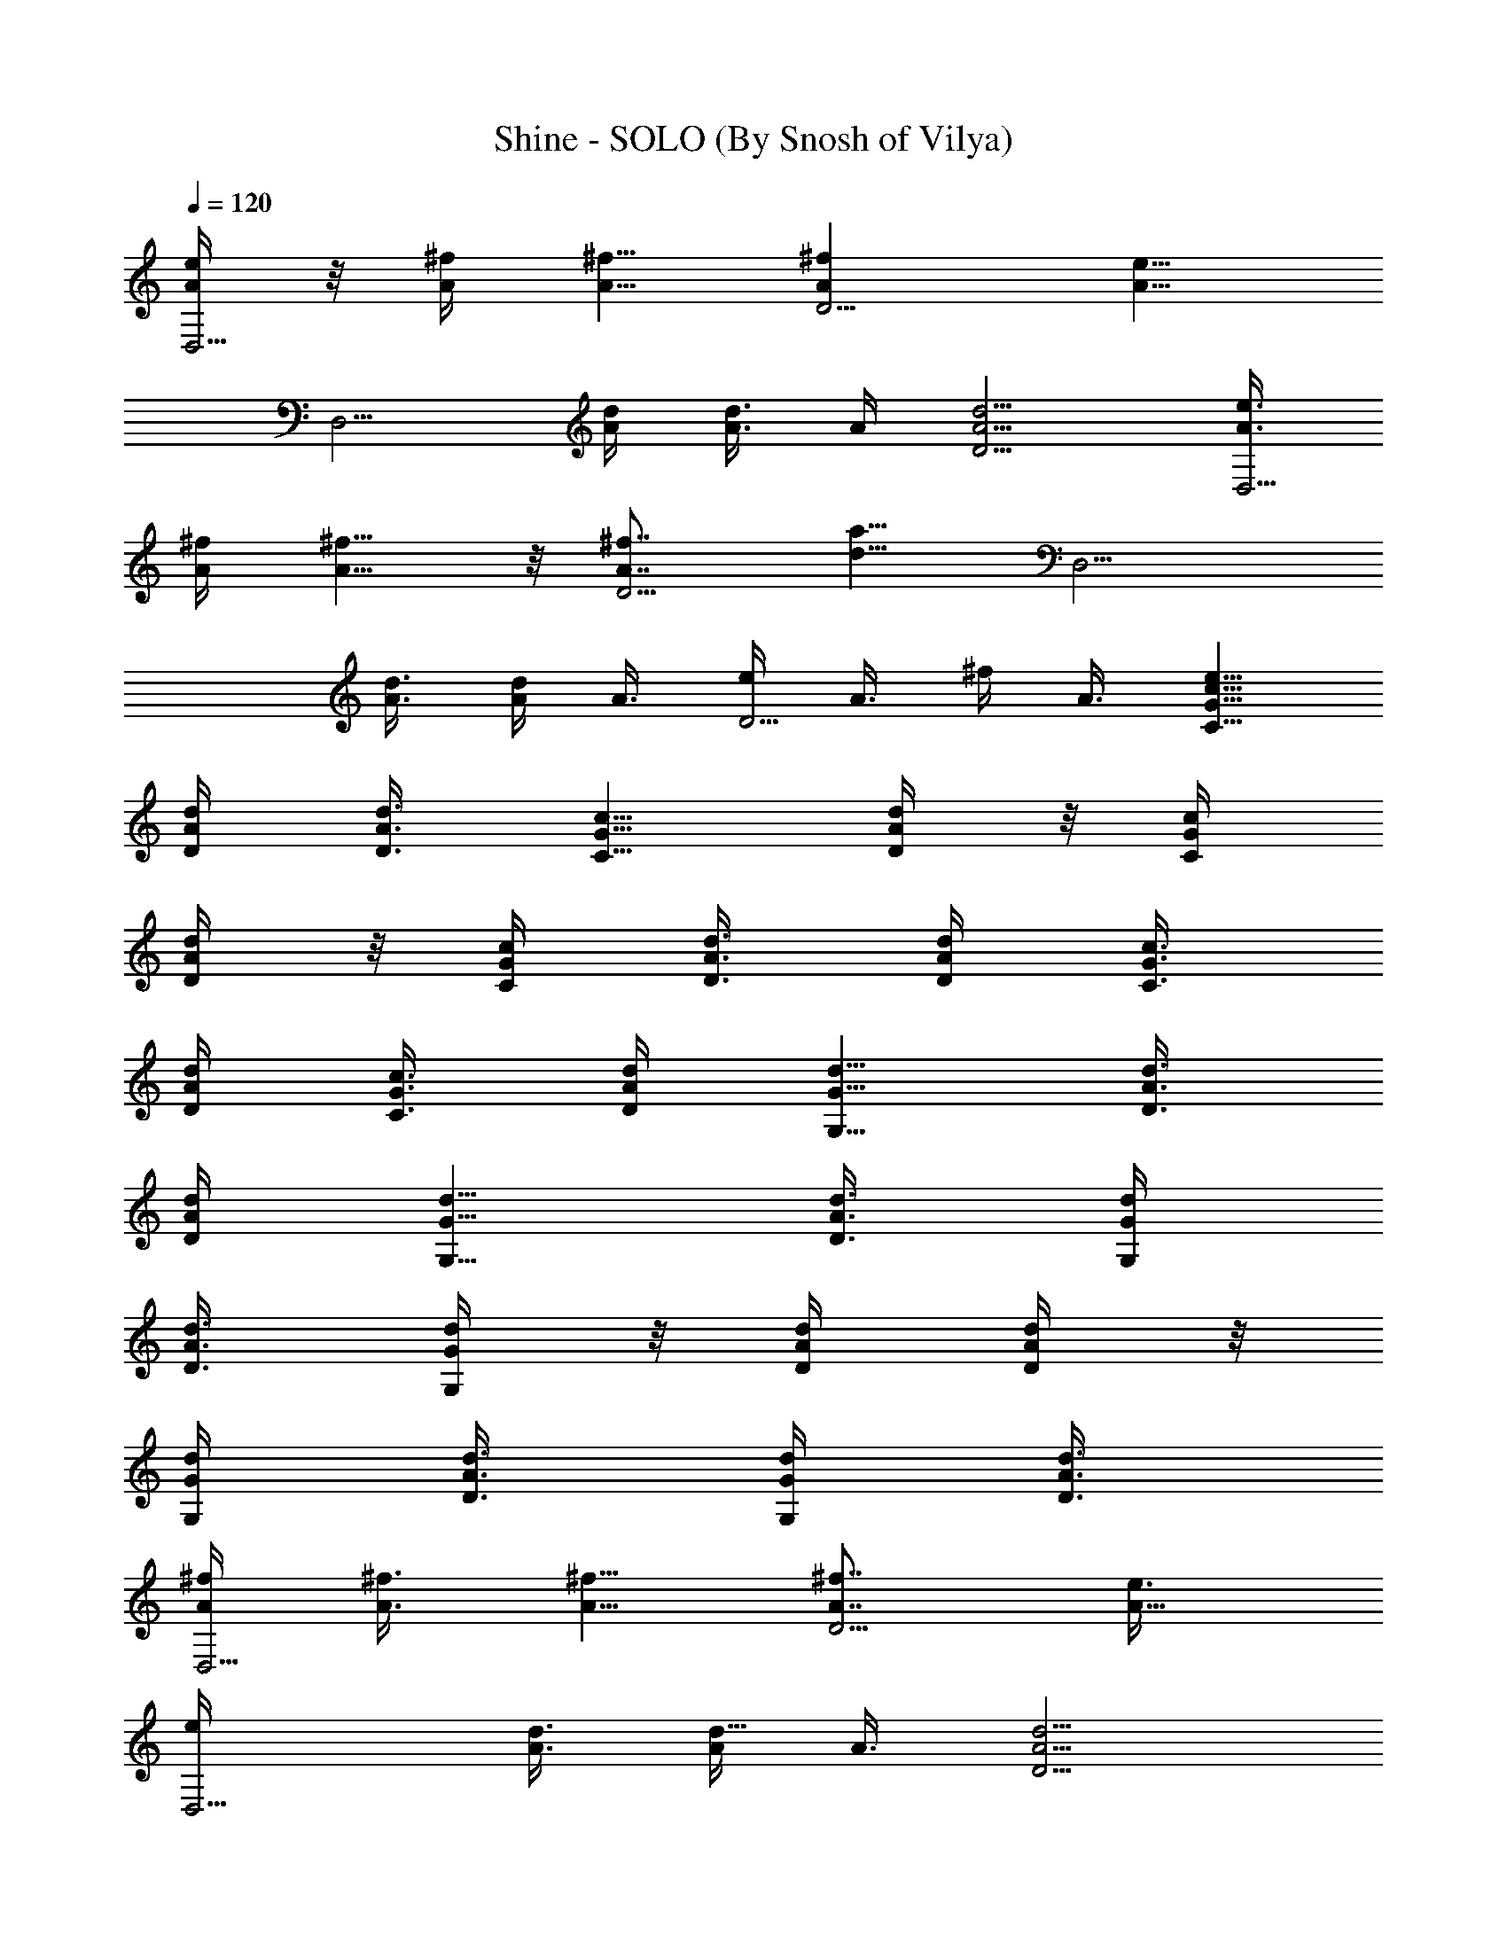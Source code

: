 X:1
T:Shine - SOLO (By Snosh of Vilya)
Z:Collective Soul
L:1/4
Q:120
K:C
[A/4e/4D,5/4] z/8 [A/4^f/4] [A5/8^f5/8] [A^fD5/4] [A5/8e5/8z/4]
[D,5/4z3/8] [A/4d/4] [A3/8d3/8] A/4 [A5/4d5/4D5/4] [A3/8e3/8D,5/4]
[A/4^f/4] [A5/8^f5/8] z/8 [A7/8^f7/8D5/4] [d5/8a5/8z3/8] [D,5/4z/4]
[A3/8d3/8] [A/4d/4] A3/8 [e/4D5/4] A3/8 ^f/4 A3/8 [G5/8c5/8e5/8C5/8]
[A/4d/4D/4] [A3/8d3/8D3/8] [G5/8c5/8C5/8] [A/4d/4D/4] z/8 [G/4c/4C/4]
[A/4d/4D/4] z/8 [G/4c/4C/4] [A3/8d3/8D3/8] [A/4d/4D/4] [G3/8c3/8C3/8]
[A/4d/4D/4] [G3/8c3/8C3/8] [A/4d/4D/4] [G5/8d5/8G,5/8] [A3/8d3/8D3/8]
[A/4d/4D/4] [G5/8d5/8G,5/8] [A3/8d3/8D3/8] [G/4d/4G,/4]
[A3/8d3/8D3/8] [G/4d/4G,/4] z/8 [A/4d/4D/4] [A/4d/4D/4] z/8
[G/4d/4G,/4] [A3/8d3/8D3/8] [G/4d/4G,/4] [A3/8d3/8D3/8]
[A/4^f/4D,5/4] [A3/8^f3/8] [A5/8^f5/8] [A7/8^f7/8D5/4] [A5/8e3/8]
[D,5/4e/4] [A3/8d3/8] [A/4d5/8] A3/8 [A5/4d5/4D5/4]
[A3/8e3/8D,5/4^f3/8] [A/4^f/4] [A5/8^f3/8] ^f/4 [A^fD5/4]
[d5/8a5/8z/4] [D,5/4z3/8] [A/4d/4] [A3/8d5/8] A/4 [e5/8D5/4z3/8] A/4
[^f5/8z3/8] A/4 z/8 [G/2c/2e5/8C/2] z/8 [A/4d/4D/4] [A3/8dD3/8]
[G5/8c5/8C5/8] [A/4d5/8D/4] [G3/8c3/8C3/8] [A/4d/4D/4] [G3/8c3/8C3/8]
[A/4d/4D/4] [A3/8d3/8D3/8] [G/4c/4C/4e5/8] [A3/8d3/8D3/8]
[G/4c/4C/4^f7/8] [A3/8d3/8D3/8] [G5/8d5/8G,5/8z/4] e3/8 [A/4d3/8D/4]
z/8 [A/4d/4D/4] [G5/8d5/8G,5/8] [A3/8d3/8D3/8] [G/4d/4G,/4]
[A3/8d3/8D3/8] [G/4d/4G,/4] [A3/8d3/8D3/8] [A/4d/4D/4]
[G3/8d3/8G,3/8] [A/4d/4D/4] [G3/8d3/8G,3/8] [A/4d/4D/4]
[A3/8^f3/8D,5/4] [A/4^f/4] [A5/8^f3/8] ^f/4 [A^fD5/4] [A5/8e5/8z3/8]
[D,5/4z/4] [A3/8d3/8] [A/4d/4] [A3/8d3/8] [A5/4d5/4D5/4]
[A/4e/4D,5/4^f/4] [A3/8^f3/8] [A5/8^f/4] ^f3/8 [A7/8^f7/8D5/4]
[d5/8a5/8z3/8] [D,5/4z3/8] [A/4d/4] [A/4d5/8] z/8 A/4 [e5/8D5/4z3/8]
A/4 [^f5/8z3/8] A/4 [G5/8c5/8e5/8C5/8] [A3/8d3/8D3/8] [A/4d7/8D/4]
[G5/8c5/8C5/8] [A3/8d5/8D3/8] [G/4c/4C/4] [A3/8d3/8D3/8] [G/4c/4C/4]
[A3/8d3/8D3/8] [A/4d/4D/4] z/8 [G/4c/4C/4e/2] [A/4d/4D/4] z/8
[G/4c/4C/4^f7/8] [A3/8d3/8D3/8] [G5/8d5/8G,5/8z/4] e3/8 [A/4d/4D/4]
[A3/8d3/8D3/8] [G5/8d5/8G,5/8] [A/4d/4D/4] [G3/8d3/8G,3/8]
[A/4d/4D/4] [G3/8d3/8G,3/8] [A/4d/4D/4] [A3/8d3/8D3/8] [G/4d/4G,/4]
[A3/8d3/8D3/8] [G/4d/4G,/4] z/8 [A/4d/4D/4] [A5/8d5/8D,5/8]
[A3/8d3/8D,3/8] [A/4d/4D,/4] [c3/8=f3/8F,3/8] [A/4d/4D,/4]
[A3/8d3/8D,3/8] [c/4f/4F,/4] [A3/8d3/8D,3/8] [A/4d/4D,/4]
[c3/8f3/8F,3/8] [A/4d/4D,/4] [d5/8g5/8G,5/8] d5/8 [A5/8d5/8D,5/8] z/8
[A/4d/4D,/4] [A/4d/4D,/4] z/8 [c/4f/4F,/4] [A3/8d3/8D,3/8]
[A/4d/4D,/4] [c3/8f3/8F,3/8] [A/4d/4D,/4] [A3/8d3/8D,3/8]
[c/4f/4F,/4] [A3/8d3/8D,3/8] [d5/8g5/8G,5/8] [^d5/8^g5/8^G,5/8]
[A5/8=d5/8D,5/8] [A/4d/4D,/4] [A3/8d3/8D,3/8] [c/4f/4F,/4] z/8
[A/4d/4D,/4] [A/4d/4D,/4] z/8 [c/4f/4F,/4] [A3/8d3/8D,3/8]
[A/4d/4D,/4] [c3/8f3/8F,3/8] [A/4d/4D,/4] [d5/8=g5/8=G,5/8] d5/8
[A5/8d5/8D,5/8] [A3/8d3/8D,3/8] [A/4d/4D,/4] [c3/8f3/8F,3/8]
[A/4d/4D,/4] [A3/8d3/8D,3/8] [c/4f/4F,/4] z/8 [A/4d/4D,/4]
[A/4d/4D,/4] z/8 [c/4f/4F,/4] [A3/8d3/8D,3/8] [d5/8g5/8G,5/8]
[^d5/8^g5/8^G,5/8] [c5/8=d5/8=g5/8C15/8] ^f/4 e3/8 [d7/8z5/8] C/4
[B13/8d13/8=G,23/8] [B/4g/4] z/8 [B/4d/4g/4] [B3/8d3/8g3/8]
[B/4e/4g/4] [B5/8e5/8g5/8D5/2] [A5/8d5/8^f5/8] [A5/4d5/4^f5/4]
[A5/4d5/4^f5/4D3/8] D/4 D5/8 [d5/4^f5/4a5/4D5/4] z/8
[c5/8d5/8g5/8C15/8] ^f/4 e3/8 [d7/8z5/8] C/4 [B13/8d13/8G,23/8]
[B/4g/4] [B3/8d3/8g3/8] [B/4d/4g/4] [B3/8e3/8g3/8] [B5/8e5/8g5/8D5/2]
[A5/8d5/8^f5/8] [A5/4d5/4^f5/4] [A5/4d5/4^f5/4D3/8] D/4 D5/8
[d5/4^f5/4a5/4D5/4] [c5/8d5/8g5/8C15/8] ^f3/8 e3/8 [d7/8z5/8] C/4
[B13/8d13/8G,23/8] [B/4g/4] [B3/8d3/8g3/8] [B/4d/4g/4] [B3/8e3/8g3/8]
[B5/8e5/8g5/8D5/2] [A5/8d5/8^f5/8] [A5/4d5/4^f5/4] [A5/4d5/4^f5/4D/4]
z/8 D/4 D5/8 [d5/4^f5/4a5/4D5/4] [c5/8d5/8g5/8C15/8] ^f3/8 e/4
[dz5/8] C3/8 [B3/2d3/2G,23/8] z/8 [B/4g/4] [B3/8d3/8g3/8] [B/4d/4g/4]
[B3/8e3/8g3/8] [B5/8e5/8g5/8D5/2] [A5/8d5/8^f5/8] [A5/4d5/4^f5/4]
[A5/4d5/4^f5/4D/4] D3/8 D5/8 [d5/4^f5/4a5/4D5/4] [G3/8e3/8D,5/4]
[A/4^f/4] [A5/8^f5/8] [A^fD5/4] [A5/8e5/8z/4] [D,5/4z3/8] [A/4d/4]
[A3/8d3/8] A/4 [A5/4d5/4D5/4] z/8 [A/4e/4D,5/4] [A/4^f/4] z/8
[A5/8^f5/8] [A7/8^f7/8D5/4] [d5/8a5/8z3/8] [D,5/4z/4] [A3/8d3/8]
[A/4d/4] A3/8 [e/4D5/4] A3/8 ^f/4 A3/8 [G5/8c5/8e5/8C5/8] [A/4d/4D/4]
z/8 [A/4d/4D/4] [G5/8c5/8C5/8] [A3/8d3/8D3/8] [G/4c/4C/4]
[A3/8d3/8D3/8] [G/4c/4C/4] [A3/8d3/8D3/8] [A/4d/4D/4] [G3/8c3/8C3/8]
[A/4d/4D/4] [G3/8c3/8C3/8] [A/4d/4D/4] [G5/8d5/8G,5/8] [A3/8d3/8D3/8]
[A/4d/4D/4] [G5/8d5/8G,5/8] z/8 [A/4d/4D/4] [G/4d/4G,/4] z/8
[A/4d/4D/4] [G3/8d3/8G,3/8] [A/4d/4D/4] [A3/8d3/8D3/8] [G/4d/4G,/4]
[A3/8d3/8D3/8] [G/4d/4G,/4] [A3/8d3/8D3/8] [A/4^f/4D,5/4] [A3/8^f3/8]
[A5/8^f5/8] [A7/8^f7/8D5/4] [A5/8e3/8] [D,5/4e/4] z/8 [A/4d/4]
[A/4d5/8] z/8 A/4 [A5/4d5/4D5/4] [A3/8e3/8D,5/4^f3/8] [A/4^f/4]
[A5/8^f3/8] ^f/4 [A^fD5/4] [d5/8a5/8z/4] [D,5/4z3/8] [A/4d/4]
[A3/8d5/8] A/4 z/8 [e/2D5/4z/4] A/4 z/8 [^f5/8z/4] A3/8
[G5/8c5/8e5/8C5/8] [A/4d/4D/4] [A3/8dD3/8] [G5/8c5/8C5/8]
[A/4d5/8D/4] [G3/8c3/8C3/8] [A/4d/4D/4] [G3/8c3/8C3/8] [A/4d/4D/4]
[A3/8d3/8D3/8] [G/4c/4C/4e5/8] [A3/8d3/8D3/8] [G/4c/4C/4^f7/8] z/8
[A/4d/4D/4] [G5/8d5/8G,5/8z3/8] e/4 [A3/8d3/8D3/8] [A/4d/4D/4]
[G5/8d5/8G,5/8] [A3/8d3/8D3/8] [G/4d/4G,/4] [A3/8d3/8D3/8]
[G/4d/4G,/4] [A3/8d3/8D3/8] [A/4d/4D/4] [G3/8d3/8G,3/8] [A/4d/4D/4]
[G3/8d3/8G,3/8] [A/4d/4D/4] [A3/8^f3/8D,5/4] [A/4^f/4] z/8 [A/2^f/4]
^f/4 z/8 [A7/8^f7/8D5/4] [A5/8e5/8z3/8] [D,5/4z/4] [A3/8d3/8]
[A/4d/4] [A3/8d3/8] [A5/4d5/4D5/4] [A/4e/4D,5/4^f/4] [A3/8^f3/8]
[A5/8^f/4] ^f3/8 [A7/8^f7/8D5/4] z/8 [d5/8a5/8z/4] [D,5/4z3/8]
[A/4d/4] [A3/8d5/8] A/4 [e5/8D5/4z3/8] A/4 [^f5/8z3/8] A/4
[G5/8c5/8e5/8C5/8] [A3/8d3/8D3/8] [A/4d7/8D/4] [G5/8c5/8C5/8]
[A3/8d5/8D3/8] [G/4c/4C/4] z/8 [A/4d/4D/4] [G/4c/4C/4] z/8
[A/4d/4D/4] [A3/8d3/8D3/8] [G/4c/4C/4e5/8] [A3/8d3/8D3/8]
[G/4c/4C/4^f7/8] [A3/8d3/8D3/8] [G5/8d5/8G,5/8z/4] e3/8 [A/4d/4D/4]
[A3/8d3/8D3/8] [G5/8d5/8G,5/8] [A/4d/4D/4] [G3/8d3/8G,3/8]
[A/4d/4D/4] [G3/8d3/8G,3/8] [A/4d/4D/4] z/8 [A/4d/4D/4] [G/4d/4G,/4]
z/8 [A/4d/4D/4] [G3/8d3/8G,3/8] [A/4d/4D/4] [A5/8d5/8D,5/8]
[A3/8d3/8D,3/8] [A/4d/4D,/4] [c3/8=f3/8F,3/8] [A/4d/4D,/4]
[A3/8d3/8D,3/8] [c/4f/4F,/4] [A3/8d3/8D,3/8] [A/4d/4D,/4]
[c3/8f3/8F,3/8] [A/4d/4D,/4] [d5/8g5/8G,5/8] z/8 d/2 z/8
[A5/8d5/8D,5/8] [A/4d/4D,/4] [A3/8d3/8D,3/8] [c/4f/4F,/4]
[A3/8d3/8D,3/8] [A/4d/4D,/4] [c3/8f3/8F,3/8] [A/4d/4D,/4]
[A3/8d3/8D,3/8] [c/4f/4F,/4] [A3/8d3/8D,3/8] [d5/8g5/8G,5/8]
[^d5/8^g5/8^G,5/8] [A5/8=d5/8D,5/8] [A/4d/4D,/4] z/8 [A/4d/4D,/4]
[c3/8f3/8F,3/8] [A/4d/4D,/4] [A3/8d3/8D,3/8] [c/4f/4F,/4]
[A3/8d3/8D,3/8] [A/4d/4D,/4] [c3/8f3/8F,3/8] [A/4d/4D,/4]
[d5/8=g5/8=G,5/8] d5/8 [A5/8d5/8D,5/8] [A3/8d3/8D,3/8] [A/4d/4D,/4]
z/8 [c/4f/4F,/4] [A/4d/4D,/4] z/8 [A/4d/4D,/4] [c3/8f3/8F,3/8]
[A/4d/4D,/4] [A3/8d3/8D,3/8] [c/4f/4F,/4] [A3/8d3/8D,3/8]
[d5/8g5/8G,5/8] [^d5/8^g5/8^G,5/8] [c5/8=d5/8=g5/8C15/8] ^f/4 e3/8
[dz5/8] C/4 z/8 [B3/2d3/2=G,11/4] [B3/8g3/8] [B/4d/4g/4]
[B3/8d3/8g3/8] [B/4e/4g/4] [B5/8e5/8g5/8D5/2] [A5/8d5/8^f5/8]
[A5/4d5/4^f5/4] [A5/4d5/4^f5/4D3/8] D/4 z/8 D/2 z/8
[d5/4^f5/4a5/4D5/4] [c5/8d5/8g5/8C15/8] ^f/4 e3/8 [d7/8z5/8] C/4
[B13/8d13/8G,23/8] [B/4g/4] z/8 [B/4d/4g/4] [B/4d/4g/4] z/8
[B/4e/4g/4] [B5/8e5/8g5/8D5/2] [A5/8d5/8^f5/8] [A5/4d5/4^f5/4]
[A5/4d5/4^f5/4D3/8] D/4 D5/8 [d5/4^f5/4a5/4D5/4] z/8
[c/2d/2g5/8C15/8] z/8 ^f/4 e3/8 [d7/8z5/8] C/4 [B13/8d13/8G,23/8]
[B/4g/4] [B3/8d3/8g3/8] [B/4d/4g/4] [B3/8e3/8g3/8] [B5/8e5/8g5/8D5/2]
[A5/8d5/8^f5/8] [A5/4d5/4^f5/4] [A5/4d5/4^f5/4D3/8] D/4 D5/8
[d5/4^f5/4a5/4D5/4] [c5/8d5/8g5/8C15/8] ^f3/8 e/4 [dz3/4] C/4
[B13/8d13/8G,23/8] [B/4g/4] [B3/8d3/8g3/8] [B/4d/4g/4] [B3/8e3/8g3/8]
[B5/8e5/8g5/8D5/2] [A5/8d5/8^f5/8] [A5/4d5/4^f5/4] [A5/4d5/4^f5/4D/4]
z/8 D/4 D5/8 [d5/4^f5/4a5/4D5/4] [G3/8e3/8D,5/4] [A/4^f/4]
[A5/8^f5/8] [A^fD5/4] [A5/8e5/8z/4] [D,5/4z3/8] [A/4d/4] [A3/8d3/8]
A/4 z/8 [A5/4d5/4D5/4] [A/4e/4D,5/4] [A3/8^f3/8] [A5/8^f5/8]
[A7/8^f7/8D5/4] [d5/8a5/8z3/8] [D,5/4z/4] [A3/8d3/8] [A/4d/4] A3/8
[e/4D5/4] A3/8 ^f/4 z/8 A/4 [G5/8c5/8e5/8C5/8] [A3/8d3/8D3/8]
[A/4d/4D/4] [G5/8c5/8C5/8] [A3/8d3/8D3/8] [G/4c/4C/4] [A3/8d3/8D3/8]
[G/4c/4C/4] [A3/8d3/8D3/8] [A/4d/4D/4] [G3/8c3/8C3/8] [A/4d/4D/4]
[G3/8c3/8C3/8] [A/4d/4D/4] [G5/8d5/8G,5/8] z/8 [A/4d/4D/4]
[A/4d/4D/4] z/8 [G5/8d5/8G,5/8] [A/4d/4D/4] [G3/8d3/8G,3/8]
[A/4d/4D/4] [G3/8d3/8G,3/8] [A/4d/4D/4] [A3/8d3/8D3/8] [G/4d/4G,/4]
[A3/8d3/8D3/8] [G/4d/4G,/4] [A3/8d3/8D3/8] [A5/8d5/8D,5/8]
[A/4d/4D5/8] [A3/8d3/8] [A5/8d5/8D,5/8] [A/4d/4D5/8] z/8
[A5/8d5/8z/4] [D,5/8z3/8] [A/4d/4] [A3/8d3/8D5/8] [A/4d/4]
[A5/8d5/8D,5/8] [A3/8d3/8D5/8] [A/4d/4] [A5/8d5/8D,5/8]
[A3/8d3/8D5/8] [A/4d/4] [A5/8d5/8D,5/8] [A3/8d3/8D5/8] [A5/8d5/8z3/8]
[D,/2z/4] [A/4d/4] z/8 [A/4d/4D5/8] [A3/8d3/8] [A5/8d5/8D,5/8]
[A/4d/4D5/8] [A3/8d3/8] [G5/8c5/8d5/8C,5/8] [G/4c/4d/4C5/8]
[G3/8c3/8d3/8] [G5/8c5/8d5/8C,5/8] [G/4c/4d/4C5/8] [G5/8c5/8d5/8z3/8]
[C,5/8z/4] [G3/8c3/8d3/8] [G/4c/4d/4C5/8] z/8 [G/4c/4d/4]
[G5/8c5/8d5/8C,5/8] [G3/8c3/8d3/8C3/8] [G/4c/4d/4D/4] [B5/8d5/8G,5/8]
[B3/8d3/8G5/8] [B/4d/4] [B5/8d5/8G,5/8] [B3/8d3/8G5/8] [B5/8d5/8z/4]
[G,5/8z3/8] [B/4d/4] [B3/8d3/8G5/8] [B/4d/4] [B5/8d5/8G,5/8] z/8
[B/4d/4G/2] [B/4d/4] z/8 [A5/8d5/8D,5/8] [A/4d/4D5/8] [A3/8d3/8]
[A5/8d5/8D,5/8] [A/4d/4D5/8] [A5/8d5/8z3/8] [D,5/8z/4] [A3/8d3/8]
[A/4d/4D5/8] [A3/8d3/8] [A5/8d5/8D,5/8] [A/4d/4D5/8] [A3/8d3/8]
[A5/8d5/8D,5/8] [A/4d/4D5/8] z/8 [A/4d/4] [A5/8d5/8D,5/8]
[A3/8d3/8D5/8] [A5/8d5/8z/4] [D,5/8z3/8] [A/4d/4] [A3/8d3/8D5/8]
[A/4d/4] [A5/8d5/8D,5/8] [A3/8d3/8D5/8] [A/4d/4] [G5/8c5/8d5/8C,5/8]
[G3/8c3/8d3/8C5/8] [G/4c/4d/4] z/8 [G/2c/2d/2C,/2] z/8
[G/4c/4d/4C5/8] [G5/8c5/8d5/8z3/8] [C,5/8z/4] [G3/8c3/8d3/8]
[G/4c/4d/4C5/8] [G3/8c3/8d3/8] [G5/8c5/8d5/8C,5/8] [G/4c/4d/4C/4]
[G3/8c3/8d3/8D3/8] [B5/8d5/8G,5/8] [B/4d/4G5/8] [B3/8d3/8]
[B5/8d5/8G,5/8] [B/4d/4G5/8] z/8 [B/2d/2z/4] [G,5/8z3/8] [B/4d/4]
[B3/8d3/8G5/8] [B/4d/4] [B5/8d5/8G,5/8] [B3/8d3/8G5/8] [B/4d/4]
[A3/8e3/8D,5/4] [A/4^f/4] [A5/8^f5/8] [A^fD5/4] [A5/8e5/8z/4]
[D,5/4z3/8] [A/4d/4] z/8 [A/4d/4] A/4 z/8 [A5/4d5/4D5/4]
[A/4e/4D,5/4] [A3/8^f3/8] [A5/8^f5/8] [A7/8^f7/8D5/4] [d5/8a5/8z3/8]
[D,5/4z/4] [A3/8d3/8] [A/4d/4] A3/8 [e/4D5/4] z/8 A/4 ^f/4 z/8 A/4
[G5/8c5/8e5/8C5/8] [A3/8d3/8D3/8] [A/4d/4D/4] [G5/8c5/8C5/8]
[A3/8d3/8D3/8] [G/4c/4C/4] [A3/8d3/8D3/8] [G/4c/4C/4] [A3/8d3/8D3/8]
[A/4d/4D/4] [G3/8c3/8C3/8] [A/4d/4D/4] [G3/8c3/8C3/8] [A/4d/4D/4] z/8
[G/2d/2G,/2] z/8 [A/4d/4D/4] [A3/8d3/8D3/8] [G5/8d5/8G,5/8]
[A/4d/4D/4] [G3/8d3/8G,3/8] [A/4d/4D/4] [G3/8d3/8G,3/8] [A/4d/4D/4]
[A3/8d3/8D3/8] [G/4d/4G,/4] [A3/8d3/8D3/8] [G/4d/4G,/4]
[A3/8d3/8D3/8] [A/4^f/4D,5/4] [A3/8^f3/8] [A5/8^f5/8] [A^fD5/4]
[A5/8e/4] [D,5/4e3/8] [A/4d/4] [A3/8d5/8] A/4 [A5/4d5/4D5/4]
[A3/8e3/8D,5/4^f3/8] [A/4^f/4] [A5/8^f3/8] ^f/4 [A^fD5/4]
[d5/8a5/8z3/8] [D,5/4z/4] [A3/8d3/8] [A/4d5/8] A3/8 [e5/8D5/4z/4]
A3/8 [^f5/8z/4] A3/8 [G5/8c5/8e5/8C5/8] [A/4d/4D/4] [A3/8dD3/8]
[G5/8c5/8C5/8] [A/4d5/8D/4] [G3/8c3/8C3/8] [A/4d/4D/4] z/8
[G/4c/4C/4] [A/4d/4D/4] z/8 [A/4d/4D/4] [G3/8c3/8C3/8e5/8]
[A/4d/4D/4] [G3/8c3/8C3/8^f] [A/4d/4D/4] [G5/8d5/8G,5/8z3/8] e/4
[A3/8d3/8D3/8] [A/4d/4D/4] [G5/8d5/8G,5/8] [A3/8d3/8D3/8]
[G/4d/4G,/4] [A3/8d3/8D3/8] [G/4d/4G,/4] [A3/8d3/8D3/8] [A/4d/4D/4]
z/8 [G/4d/4G,/4] [A/4d/4D/4] z/8 [G/4d/4G,/4] [A3/8d3/8D3/8]
[A/4^f/4D,5/4] [A3/8^f3/8] [A5/8^f/4] ^f3/8 [A7/8^f7/8D5/4]
[A5/8e5/8z3/8] [D,5/4z/4] [A3/8d3/8] [A/4d/4] [A3/8d3/8]
[A5/4d5/4D5/4] [A/4e/4D,5/4^f/4] z/8 [A/4^f/4] [A5/8^f3/8] ^f/4
[A^fD5/4] [d5/8a5/8z/4] [D,5/4z3/8] [A/4d/4] [A3/8d5/8] A/4
[e5/8D5/4z3/8] A/4 [^f5/8z3/8] A/4 [G5/8c5/8e3/4C5/8] z/8 [A/4d/4D/4]
[A/4dD/4] z/8 [G5/8c5/8C5/8] [A/4d5/8D/4] [G3/8c3/8C3/8] [A/4d/4D/4]
[G3/8c3/8C3/8] [A/4d/4D/4] [A3/8d3/8D3/8] [G/4c/4C/4e5/8]
[A3/8d3/8D3/8] [G/4c/4C/4^f7/8] [A3/8d3/8D3/8] [G5/8d5/8G,5/8z/4]
e3/8 [A/4d/4D/4] [A3/8d3/8D3/8] [G5/8d5/8G,5/8] [A/4d/4D/4] z/8
[G/4d/4G,/4] [A3/8d3/8D3/8] [G/4d/4G,/4] [A3/8d3/8D3/8] [A/4d/4D/4]
[G3/8d3/8G,3/8] [A/4d/4D/4] [G3/8d3/8G,3/8] [A/4d/4D/4]
[A5/8d5/8D,5/8] [A3/8d3/8D,3/8] [A/4d/4D,/4] [c3/8=f3/8F,3/8]
[A/4d/4D,/4] [A3/8d3/8D,3/8] [c/4f/4F,/4] z/8 [A/4d/4D,/4]
[A/4d/4D,/4] z/8 [c/4f/4F,/4] [A3/8d3/8D,3/8] [d5/8g5/8G,5/8] d5/8
[A5/8d5/8D,5/8] [A/4d/4D,/4] [A3/8d3/8D,3/8] [c/4f/4F,/4]
[A3/8d3/8D,3/8] [A/4d/4D,/4] [c3/8f3/8F,3/8] [A/4d/4D,/4]
[A3/8d3/8D,3/8] [c/4f/4F,/4] z/8 [A/4d/4D,/4] [d5/8g5/8G,5/8]
[^d5/8^g5/8^G,5/8] [A5/8=d5/8D,5/8] [A3/8d3/8D,3/8] [A/4d/4D,/4]
[c3/8f3/8F,3/8] [A/4d/4D,/4] [A3/8d3/8D,3/8] [c/4f/4F,/4]
[A3/8d3/8D,3/8] [A/4d/4D,/4] [c3/8f3/8F,3/8] [A/4d/4D,/4]
[d5/8=g5/8=G,5/8] z/8 d/2 z/8 [A5/8d5/8D,5/8] [A/4d/4D,/4]
[A3/8d3/8D,3/8] [c/4f/4F,/4] [A3/8d3/8D,3/8] [A/4d/4D,/4]
[c3/8f3/8F,3/8] [A/4d/4D,/4] [A3/8d3/8D,3/8] [c/4f/4F,/4]
[A3/8d3/8D,3/8] [d5/8g5/8G,5/8] [^d5/8^g5/8^G,5/8]
[c5/8=d5/8=g5/8C15/8] ^f3/8 e/4 [dz5/8] C3/8 [B3/2d3/2=G,11/4]
[B3/8g3/8] [B/4d/4g/4] [B3/8d3/8g3/8] [B/4e/4g/4] [B5/8e5/8g5/8D21/8]
[A5/8d5/8^f5/8] z/8 [A5/4d5/4^f5/4] [A5/4d5/4^f5/4D/4] D3/8 D5/8
[d5/4^f5/4a5/4D5/4] [c5/8d5/8g5/8C15/8] ^f/4 e3/8 [dz5/8] C/4 z/8
[B3/2d3/2G,11/4] [B3/8g3/8] [B/4d/4g/4] [B3/8d3/8g3/8] [B/4e/4g/4]
[B5/8e5/8g5/8D5/2] [A5/8d5/8^f5/8] [A5/4d5/4^f5/4]
[A5/4d5/4^f5/4D3/8] D/4 z/8 D/2 z/8 [d5/4^f5/4a5/4D5/4]
[c5/8d5/8g5/8C15/8] ^f/4 e3/8 [d7/8z5/8] C/4 [B13/8d13/8G,23/8]
[B/4g/4] z/8 [B/4d/4g/4] [B/4d/4g/4] z/8 [B/4e/4g/4]
[B5/8e5/8g5/8D5/2] [A5/8d5/8^f5/8] [A5/4d5/4^f5/4]
[A5/4d5/4^f5/4D3/8] D/4 D5/8 [d5/4^f5/4a5/4D5/4] z/8
[c/2d/2g5/8C15/8] z/8 ^f/4 e3/8 [d7/8z5/8] C/4 [B13/8d13/8G,23/8]
[B/4g/4] [B3/8d3/8g3/8] [B/4d/4g/4] [B3/8e3/8g3/8] [B5/8e5/8g5/8D5/2]
[A5/8d5/8^f5/8] [A5/4^f5/4d5/4] [A5/4^f5/4D3/8] D/4 D5/8
[d3/8^f3/8a3/8D5/4] a/4 a3/8 a/4 [c3/8d3/8a3/8C,3/8] [d5/8C,/4] C,3/8
[c5/8d5/8C,/4] C,3/8 [a/4C,/4] z/8 [a/4C,/4] [a/4C,/4] z/8
[B/4d/4a/4G,/4] [d5/8G,3/8] G,/4 [BdG,3/8] G,/4 G,3/8 [A5/8G,/4]
G,3/8 [c/4e/4D,/4] [d3/8^f3/8D,3/8] [d/4^f/4D,/4] [d3/8^f3/8D,3/8]
[d5/8^f5/8D,/4] D,3/8 [d/4^f/4D,/4] [c3/8e3/8D,3/8] [d/4^f/4D,/4] z/8
[d/2^f/2a/2D,/4] D,/4 z/8 [d7/8^f7/8a7/8D,/4] D,3/8 D,/4 [a5/8D,3/8]
D,/4 [cdaC,3/8] C,/4 C,3/8 [c3/2d3/2C,/4] C,3/8 C,/4 C,3/8 C,/4
[BdaG,3/8] G,/4 G,3/8 [B13/8d13/8G,/4] z/8 G,/4 G,/4 z/8 G,/4 G,3/8
[c/4e/4D,/4] [d3/8^f3/8D,3/8] [d/4^f/4D,/4] [d3/8^f3/8D,3/8]
[d5/4^f5/4D,/4] D,3/8 D,/4 D,3/8 [d/4^f/4D,/4] [d5/8^f5/8a5/8D,3/8]
D,/4 [d13/8^f13/8a13/8D,3/8] D,/4 D,3/8 D,/4 z/8 D,/4
[G5/2d5/2e5/2C,/4] z/8 C,/4 C,3/8 C,/4 C,3/8 C,/4 C,3/8 C,/4
[G5/4B5/4d5/4G,3/8] G,/4 G,3/8 G,/4 [B3/8d3/8g3/8G,3/8]
[B5/8d5/8g5/8G,/4] G,3/8 [d5/8^f5/8a5/8G,/4] D,3/8 [^f5/8D,/4] z/8
D,/4 [d13/8D,/4] z/8 D,/4 D,3/8 D,/4 D,3/8 [d/4^f/4a/4D,/4]
[^f5/8D,3/8] D,/4 [d13/8D,3/8] D,/4 D,3/8 D,/4 D,3/8
[G5/2d5/2e5/2C,/4] C,3/8 C,/4 C,3/8 C,/4 z/8 C,/4 C,/4 z/8 C,/4
[G5/4B5/4d5/4G,3/8] G,/4 G,3/8 G,/4 [B3/8d3/8g3/8G,3/8] [g/4G,/4]
[g5/8G,3/8] G,/4 [A5/8d5/8a5/4D,5/8] [A3/8d3/8D,3/8] [A/4d/4D,/4]
[c3/8=f3/8F,3/8] [A/4d/4D,/4] [A3/8d3/8D,3/8] [c/4f/4F,/4] z/8
[A/4d/4D,/4] [A/4d/4D,/4] z/8 [c/4f/4F,/4] [A3/8d3/8D,3/8]
[d5/8g5/8G,5/8] z5/8 [A5/8d5/8D,5/8] [A/4d/4D,/4] [A3/8d3/8D,3/8]
[c/4f/4F,/4] [A3/8d3/8D,3/8] [A/4d/4D,/4] [c3/8f3/8F,3/8]
[A/4d/4D,/4] [A3/8d3/8D,3/8] [c/4f/4F,/4] z/8 [A/4d/4D,/4]
[d5/8g5/8G,5/8] [^d5/8^g5/8^G,5/8] [A5/8=d5/8D,5/8] [A3/8d3/8D,3/8]
[A/4d/4D,/4] [c3/8f3/8F,3/8] [A/4d/4D,/4] [A3/8d3/8D,3/8]
[c/4f/4F,/4] [A3/8d3/8D,3/8] [A/4d/4D,/4] [c3/8f3/8F,3/8]
[A/4d/4D,/4] [d5/8=g5/8=G,5/8] z3/4 [A5/8d5/8D,5/8] [A/4d/4D,/4]
[A3/8d3/8D,3/8] [c/4f/4F,/4] [A3/8d3/8D,3/8] [A/4d/4D,/4]
[c3/8f3/8F,3/8] [A/4d/4D,/4] [A3/8d3/8D,3/8] [c/4f/4F,/4]
[A3/8d3/8D,3/8] [d5/8g5/8G,5/8] [^d5/8^g5/8^G,5/8] 
